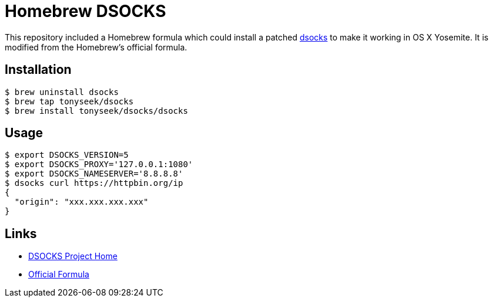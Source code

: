 = Homebrew DSOCKS

This repository included a Homebrew formula which could install a patched
link:http://monkey.org/~dugsong/dsocks/[dsocks] to make it working in
OS X Yosemite. It is modified from the Homebrew's official formula.

== Installation

 $ brew uninstall dsocks
 $ brew tap tonyseek/dsocks
 $ brew install tonyseek/dsocks/dsocks

== Usage

 $ export DSOCKS_VERSION=5
 $ export DSOCKS_PROXY='127.0.0.1:1080'
 $ export DSOCKS_NAMESERVER='8.8.8.8'
 $ dsocks curl https://httpbin.org/ip
 {
   "origin": "xxx.xxx.xxx.xxx"
 }

== Links

- link:http://monkey.org/~dugsong/dsocks/[DSOCKS Project Home]
- link:https://github.com/Homebrew/homebrew/commit/e2d162dbd83a2a75fe789327220c490efdc63bde#diff-615a596171dbf460e1a0c5dd5ee78b73[Official Formula]
